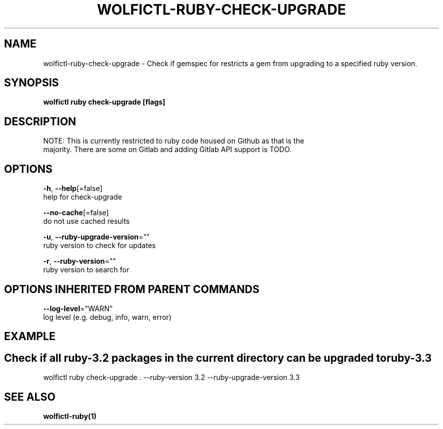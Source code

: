 .TH "WOLFICTL\-RUBY\-CHECK-UPGRADE" "1" "" "Auto generated by spf13/cobra" "" 
.nh
.ad l


.SH NAME
.PP
wolfictl\-ruby\-check\-upgrade \- Check if gemspec for restricts a gem from upgrading to a specified ruby version.


.SH SYNOPSIS
.PP
\fBwolfictl ruby check\-upgrade [flags]\fP


.SH DESCRIPTION
.PP
NOTE: This is currently restricted to ruby code housed on Github as that is the
      majority. There are some on Gitlab and adding Gitlab API support is TODO.


.SH OPTIONS
.PP
\fB\-h\fP, \fB\-\-help\fP[=false]
    help for check\-upgrade

.PP
\fB\-\-no\-cache\fP[=false]
    do not use cached results

.PP
\fB\-u\fP, \fB\-\-ruby\-upgrade\-version\fP=""
    ruby version to check for updates

.PP
\fB\-r\fP, \fB\-\-ruby\-version\fP=""
    ruby version to search for


.SH OPTIONS INHERITED FROM PARENT COMMANDS
.PP
\fB\-\-log\-level\fP="WARN"
    log level (e.g. debug, info, warn, error)


.SH EXAMPLE

.SH Check if all ruby\-3.2 packages in the current directory can be upgraded to ruby\-3.3
.PP
wolfictl ruby check\-upgrade . \-\-ruby\-version 3.2 \-\-ruby\-upgrade\-version 3.3


.SH SEE ALSO
.PP
\fBwolfictl\-ruby(1)\fP
